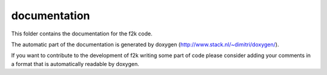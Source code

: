 =============
documentation
=============

This folder contains the documentation for the f2k code.

The automatic part of the documentation is generated by doxygen (http://www.stack.nl/~dimitri/doxygen/).

If you want to contribute to the development of f2k writing some part of code please consider adding your comments in a format that is automatically readable by doxygen.
